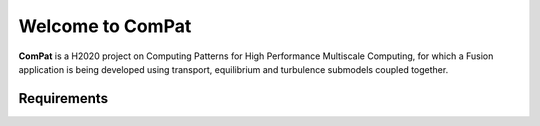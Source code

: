 Welcome to ComPat
=================

**ComPat** is a H2020 project on Computing Patterns for High Performance Multiscale Computing, for which a Fusion application is being developed using transport, equilibrium and turbulence submodels coupled together. 

Requirements
************

